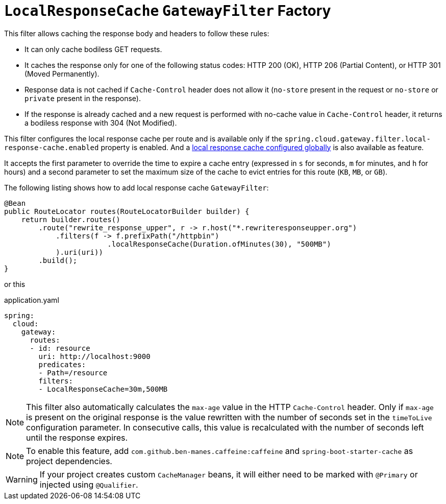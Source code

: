 [[local-cache-response-filter]]
= `LocalResponseCache` `GatewayFilter` Factory

This filter allows caching the response body and headers to follow these rules:

* It can only cache bodiless GET requests.
* It caches the response only for one of the following status codes: HTTP 200 (OK), HTTP 206 (Partial Content), or HTTP 301 (Moved Permanently).
* Response data is not cached if `Cache-Control` header does not allow it (`no-store` present in the request or `no-store` or `private` present in the response).
* If the response is already cached and a new request is performed with no-cache value in `Cache-Control` header, it returns a bodiless response with 304 (Not Modified).

This filter configures the local response cache per route and is available only if the `spring.cloud.gateway.filter.local-response-cache.enabled` property is enabled. And a xref:spring-cloud-gateway-server-webflux/global-filters.adoc#local-cache-response-global-filter[local response cache configured globally] is also available as feature.

It accepts the first parameter to override the time to expire a cache entry (expressed in `s` for seconds, `m` for minutes, and `h` for hours) and a second parameter to set the maximum size of the cache to evict entries for this route (`KB`, `MB`, or `GB`).

The following listing shows how to add local response cache `GatewayFilter`:

[source,java]
----
@Bean
public RouteLocator routes(RouteLocatorBuilder builder) {
    return builder.routes()
        .route("rewrite_response_upper", r -> r.host("*.rewriteresponseupper.org")
            .filters(f -> f.prefixPath("/httpbin")
        		.localResponseCache(Duration.ofMinutes(30), "500MB")
            ).uri(uri))
        .build();
}
----

or this

.application.yaml
[source,yaml]
----
spring:
  cloud:
    gateway:
      routes:
      - id: resource
        uri: http://localhost:9000
        predicates:
        - Path=/resource
        filters:
        - LocalResponseCache=30m,500MB
----

NOTE: This filter also automatically calculates the `max-age` value in the HTTP `Cache-Control` header.
Only if `max-age` is present on the original response is the value rewritten with the number of seconds set in the `timeToLive` configuration parameter.
In consecutive calls, this value is recalculated with the number of seconds left until the response expires.

NOTE: To enable this feature, add `com.github.ben-manes.caffeine:caffeine` and `spring-boot-starter-cache` as project dependencies.

WARNING: If your project creates custom `CacheManager` beans, it will either need to be marked with `@Primary` or injected using `@Qualifier`.


